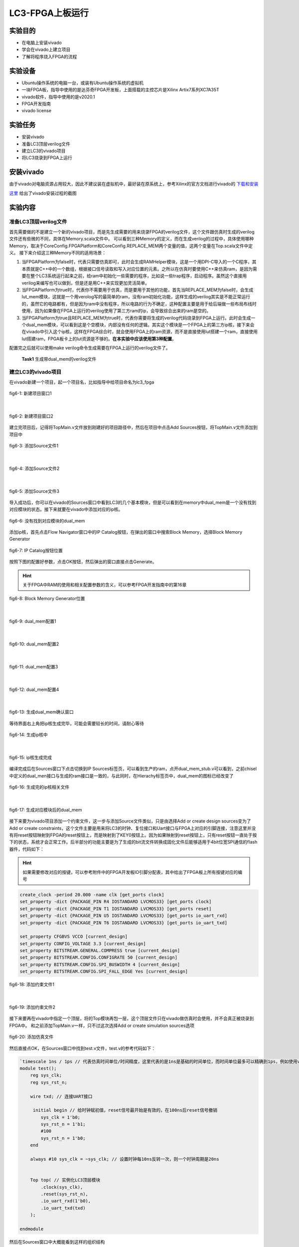 LC3-FPGA上板运行
===================

实验目的
---------

- 在电脑上安装vivado
- 学会在vivado上建立项目
- 了解将程序烧入FPGA的流程

实验设备    
--------
- Ubuntu操作系统的电脑一台，或装有Ubuntu操作系统的虚拟机
- 一块FPGA板，指导中使用的是达芬奇FPGA开发板，上面搭载的主控芯片是Xilinx Artix7系列XC7A35T
- vivado软件，指导中使用的是v2020.1
- FPGA开发指南
- vivado license

实验任务
--------

- 安装vivado
- 准备LC3顶层verilog文件
- 建立LC3的vivado项目
- 将LC3烧录到FPGA上运行

安装vivado
--------

由于vivado对电脑资源占用较大，因此不建议装在虚拟机中，最好装在原系统上，参考Xilinx的官方文档进行vivado的 `下载和安装 <https://china.xilinx.com/content/dam/xilinx/support/documentation/sw_manuals/xilinx2020_1/ug973-vivado-release-notes-install-license.pdf#namedDest=xDownloadingTheVivadoDesignSuiteTools>`_

`这里 <https://blog.csdn.net/hpf821010/article/details/115893404>`_ 给出了vivado安装过程的截图

实验内容
--------

准备LC3顶层verilog文件
****************************

首先需要做的不是建立一个新的vivado项目，而是先生成需要的用来烧录FPGA的verilog文件，这个文件跟仿真时生成的verilog文件还有些微的不同，具体在Memory.scala文件中。
可以看到三种Memory的定义，而在生成verilog的过程中，具体使用哪种Memory，取决于CoreConfig.FPGAPlatform和CoreConfig.REPLACE_MEM两个变量的值，这两个变量在Top.scala文件中定义。
接下来介绍这三种Memory不同的适用场景：

1. 当FPGAPlatform为false时，代表只需要仿真即可，此时会生成RAMHelper模块，这是一个用DPI-C导入的一个C程序，其本质就是C++中的一个数组，根据接口信号读取和写入对应位置的元素。之所以在仿真时要使用C++来仿真ram，是因为需要在整个LC3系统运行起来之前，给ram中初始化一些需要的程序，比如说一些trap程序，启动程序。虽然这个直接用verilog来编写也可以做到，但是还是用C++来实现更加灵活简单。
2. 当FPGAPlatform为true时，代表你不需要用于仿真，而是要用于其他的功能，首先当REPLACE_MEM为false时，会生成lut_mem模块，这就是一个用verolog写的最简单的ram，没有ram初始化功能，这样生成的verilog其实是不能正常运行的，虽然它的电路都有，但是因为ram中没有程序，所以电路的行为不确定，这种配置主要是用于给后端做一些布局布线时使用，因为如果像在FPGA上运行的verilog使用了第三方ram的ip，会导致综合出来的ram是空的。
3. 当FPGAPlatform为true且REPLACE_MEM为true时，代表你需要将生成的verilog代码烧录到FPGA上运行。此时会生成一个dual_mem模块，可以看到这是个空模块，内部没有任何的逻辑。其实这个模块是一个FPGA上的第三方ip核，接下来会在vivado中引入这个ip核，这样在FPGA综合时，就会使用FPGA上的ram资源，而不是直接使用lut搭建一个ram，直接使用lut搭建ram，FPGA板卡上的lut资源是不够的。**在本实验中应该使用第3种配置**。

配置完之后就可以使用make verilog命令生成需要在FPGA上运行的verilog文件了。


    **Task1** 生成带dual_mem的verilog文件


建立LC3的vivado项目
****************************

在vivado新建一个项目，起一个项目名，比如指导中给项目命名为lc3_fpga

.. figure:: _static/image001.png
    :alt: controller
    :align: center

    fig6-1: 新建项目窗口1
|

.. figure:: _static/image003.png
    :alt: controller
    :align: center

    fig6-2: 新建项目窗口2

建立完项目后，记得将TopMain.v文件放到刚建好的项目路径中，然后在项目中点击Add Sources按钮，将TopMain.v文件添加到项目中

.. figure:: _static/image005.png
    :alt: controller
    :align: center

    fig6-3: 添加Source文件1
|

.. figure:: _static/image007.png
    :alt: controller
    :align: center

    fig6-4: 添加Source文件2
|

.. figure:: _static/image009.png
    :alt: controller
    :align: center

    fig6-5: 添加Source文件3

导入成功后，你可以在vivado的Sources窗口中看到LC3的几个基本模块，但是可以看到在memory中dual_mem是一个没有找到对应模块的状态。接下来就要在vivado中添加对应的ip核。

.. figure:: _static/image011.png
    :alt: controller
    :align: center

    fig6-6: 没有找到对应模块的dual_mem

添加ip核，首先点击Flow Navigator窗口中的IP Catalog按钮，在弹出的窗口中搜索Block Memory，选择Block Memory Generator

.. figure:: _static/image013.png
    :alt: controller
    :align: center

    fig6-7: IP Catalog按钮位置

按照下图的配置好参数，点击OK按钮，然后弹出的窗口直接点击Generate。

.. hint::
    关于FPGA中RAM的使用和相关配置参数的含义，可以参考FPGA开发指南中的第16章

.. figure:: _static/image015.png
    :alt: controller
    :align: center

    fig6-8: Block Memory Generator位置
|

.. figure:: _static/image017.png
    :alt: controller
    :align: center

    fig6-9: dual_mem配置1
|

.. figure:: _static/image019.png
    :alt: controller
    :align: center

    fig6-10: dual_mem配置2 
|

.. figure:: _static/image021.png
    :alt: controller
    :align: center

    fig6-11: dual_mem配置3
|

.. figure:: _static/image023.png
    :alt: controller
    :align: center

    fig6-12: dual_mem配置4
|

.. figure:: _static/image025.png
    :alt: controller
    :align: center

    fig6-13: 生成dual_mem确认窗口

等待界面右上角把ip核生成完毕，可能会需要较长的时间，请耐心等待

.. figure:: _static/image027.png
    :alt: controller
    :align: center

    fig6-14: 生成ip核中
|

.. figure:: _static/image029.png
    :alt: controller
    :align: center

    fig6-15: ip核生成完成

编译完成后在Sources窗口下点击切换到IP Sources标签页，可以看到生产的ram，点开dual_mem_stub.v可以看到，之前chisel中定义的dual_men接口与生成的ram接口是一致的，与此同时，在Hierachy标签页中，dual_mem的图标已经改变了

.. figure:: _static/image031.png
    :alt: controller
    :align: center

    fig6-16: 生成完的ip核相关文件
|


.. figure:: _static/image033.png
    :alt: controller
    :align: center

    fig6-17: 生成对应模块后的dual_mem

接下来要为vivado项目添加一个约束文件，这一步与添加Source文件类似，只是由选择Add or create design sources变为了Add or create constraints，这个文件主要是用来将LC3的时钟、复位接口和Uart接口与FPGA上对应的引脚连接，注意这里并没有将reset按钮映射到FPGA的reset按钮上，而是映射到了KEY0按钮上。因为如果映射到reset按钮上，只有reset按钮一直处于按下的状态，系统才会正常工作。后半部分的功能主要是为了生成的bit流文件转换成固化文件后能够适用于4bit位宽SPI通信的flash器件，代码如下：

.. hint::
    如果需要修改对应的按键，可以参考附件中的FPGA开发板IO引脚分配表，其中给出了FPGA板上所有按键对应的编号

.. code-block:: perl

    create_clock -period 20.000 -name clk [get_ports clock]
    set_property -dict {PACKAGE_PIN R4 IOSTANDARD LVCMOS33} [get_ports clock]
    set_property -dict {PACKAGE_PIN T1 IOSTANDARD LVCMOS33} [get_ports reset]
    set_property -dict {PACKAGE_PIN U5 IOSTANDARD LVCMOS33} [get_ports io_uart_rxd]
    set_property -dict {PACKAGE_PIN T6 IOSTANDARD LVCMOS33} [get_ports io_uart_txd]

    set_property CFGBVS VCCO [current_design]
    set_property CONFIG_VOLTAGE 3.3 [current_design]
    set_property BITSTREAM.GENERAL.COMPRESS true [current_design]
    set_property BITSTREAM.CONFIG.CONFIGRATE 50 [current_design]
    set_property BITSTREAM.CONFIG.SPI_BUSWIDTH 4 [current_design]
    set_property BITSTREAM.CONFIG.SPI_FALL_EDGE Yes [current_design]

.. figure:: _static/image035.png
    :alt: controller
    :align: center

    fig6-18: 添加约束文件1
|


.. figure:: _static/image037.png
    :alt: controller
    :align: center

    fig6-19: 添加约束文件2

接下来要再在vivado中指定一个顶层，将的Top模块再包一层，这个顶层文件只在vivado做仿真时会使用，并不会真正被烧录到FPGA中。
和之前添加TopMain.v一样，只不过这次选择Add or create simulation sources选项

.. figure:: _static/image039.png
    :alt: controller
    :align: center

    fig6-20: 添加仿真文件


然后直接点OK，在Sources窗口中找到test.v文件，test.v的参考代码如下：

.. code-block:: verilog

    `timescale 1ns / 1ps // 代表仿真时间单位/时间精度，这里代表的是1ns是基础的时间单位，而时间单位最多可以精确到1ps，例如使用verilog中的延时语句，#1代表延时1ns，1ps表示延时最多可以精确到小数点后3位，即0.0001ns
    module test();
        reg sys_clk;
        reg sys_rst_n;
    
        wire txd; // 连接UART接口
    
         initial begin // 给时钟赋初值，reset信号最开始是有效的，在100ns后reset信号撤销
            sys_clk = 1'b0;
            sys_rst_n = 1'b1;
            #100
            sys_rst_n = 1'b0;
        end
    
        always #10 sys_clk = ~sys_clk; // 设置时钟每10ns反转一次，则一个时钟周期是20ns
    
    
        Top top( // 实例化LC3顶层模块
            .clock(sys_clk),
            .reset(sys_rst_n),
            .io_uart_rxd(1'b0),
            .io_uart_txd(txd)
        );
    
    endmodule

然后在Sources窗口中大概能看到这样的组织结构

.. figure:: _static/image041.png
    :alt: controller
    :align: center

    fig6-21: 所有文件添加完后的项目结构

|

    **Task2** 新建vivado项目，并添加LC3 verilog文件和SRAM IP核


烧录并运行
***********


接下来点击Flow Navigator窗口中的Generate Bitstream按钮，综合生成bit文件，弹出的对话框中不用修改配置，Yes，OK即可。这部分过程比较久，请耐心等待，可以看vivado右上角来判断状态，生成完成后会弹出对话框，选择Generate Memory Configuration File，然后点OK，如果一不小心关闭了这个对话框，也可以在菜单栏的Tools菜单中找到


.. figure:: _static/image043.png
    :alt: controller
    :align: center

    fig6-22: 生成bit文件按钮
|


.. figure:: _static/image045.png
    :alt: controller
    :align: center

    fig6-23: 弹出对话框选择生成mcf文件

接着按照下图格式进行配置，点击OK后，看到弹出对话框，表示mcf文件已经生成成功



.. figure:: _static/image047.png
    :alt: controller
    :align: center

    fig6-24: 生成mcf文件配置
|


.. figure:: _static/image049.png
    :alt: controller
    :align: center

    fig6-25: mcf文件生成成功提示窗口

接下来就要正式开始烧录了，首先需要连接好开发板，先将FPGA板上的JTAG下载接口连接好，接口的具体位置可以参考FPGA开发指南第二章的2.1.1节图示，通过这个接口将我们的程序烧录到FPGA上自带的Flash中，这样在开机后FPGA就会从Flash中运行我们烧录好的程序。

其次一个系统必须要有输入输出，因此还需要连接UART接口，同时在电脑上安装串口调试助手，来传输和接收我们的程序输入输出。

在连接完成后按下蓝色开关，给FPGA上电


.. figure:: _static/image051.png
    :alt: controller
    :align: center

    fig6-26: FPGA连接对应的数据线

接下来在Flow Navigator窗口中点击Open Hardware Manager按钮


.. figure:: _static/image053.png
    :alt: controller
    :align: center

    fig6-27: 打开硬件管理器

点击Hardware窗口中的Auto Connect按钮


.. figure:: _static/image055.png
    :alt: controller
    :align: center

    fig6-28: 自动连接按钮

看到下图所示的画面，代表已经连接成功了


.. figure:: _static/image057.png
    :alt: controller
    :align: center

    fig6-29: 连接上FPGA后的视图

接下来要在项目中为开发板添加一个固化Flash部件，选中芯片右键选择Add Configuration Memory Device   


.. figure:: _static/image059.png
    :alt: controller
    :align: center

    fig6-30: 右键添加Flash
|


.. figure:: _static/image061.png
    :alt: controller
    :align: center

    fig6-31: 选择FPGA支持的Flash型号

然后会询问你是否要烧写新添加的Flash，选择OK，如果不小心关闭了对话框，在新添加的Flash上右键，选择Program Configuration Memory Device


.. figure:: _static/image063.png
    :alt: controller
    :align: center

    fig6-32: Flash添加完成后弹出窗口，询问是否进行烧录

接下来要选择刚才生成的mcf文件，还有和mcf文件在同一目录下的prm文件，按照下图配置完成后点击OK，就会开始烧录，烧录完成后会弹出窗口，此时在Hardware窗口中可以看到多出了一个Flash的图标

.. figure:: _static/image065.png
    :alt: controller
    :align: center

    fig6-33: Flash烧录配置
|

.. figure:: _static/image067.png
    :alt: controller
    :align: center

    fig6-34: Flash烧录成功提示 
|


.. figure:: _static/image069.png
    :alt: controller
    :align: center

    fig6-35: Flash添加成功后视图


接下来打开串口调试助手，在FPGA上电启动的情况下，我们选中FPGA对应的串口（不同的电脑可能对应的串口号不同，指导中的是COM4），然后配置好对应得波特率等参数，选择发送文件，然后将希望运行的程序的obj文件通过串口传输给FPGA，其中的LC3 启动程序会自动接收你想要运行的程序，将它存入RAM中，然后开始执行，下图是一个最简单的程序，它通过串口输出Hello!


.. figure:: _static/image071.png
    :alt: controller
    :align: center

    fig6-36: Hello程序运行成功截图
当然也可以运行一些带交互的程序，下图首先给FPGA传输一个计算机系统实验四里的MIN小游戏程序，然后在通过串口输入与LC3交互，实现游玩游戏的过程。

.. figure:: _static/image073.png
    :alt: controller
    :align: center

    fig6-37: min游戏运行截图1
|


.. figure:: _static/image075.png
    :alt: controller
    :align: center

    fig6-38: min游戏运行截图2

|

    **Task3** 将LC3烧录到FPGA中，并运行计算机系统实验中的LC3程序

实验总结
----------
通过本节课，希望大家能够掌握：

- LC3如何生成可上板运行的verilog代码
- 如何新建一个Vivado工程，并配置生成LC3系统的烧录文件
- 使用串口调试助手在LC3上运行简单的汇编程序



















